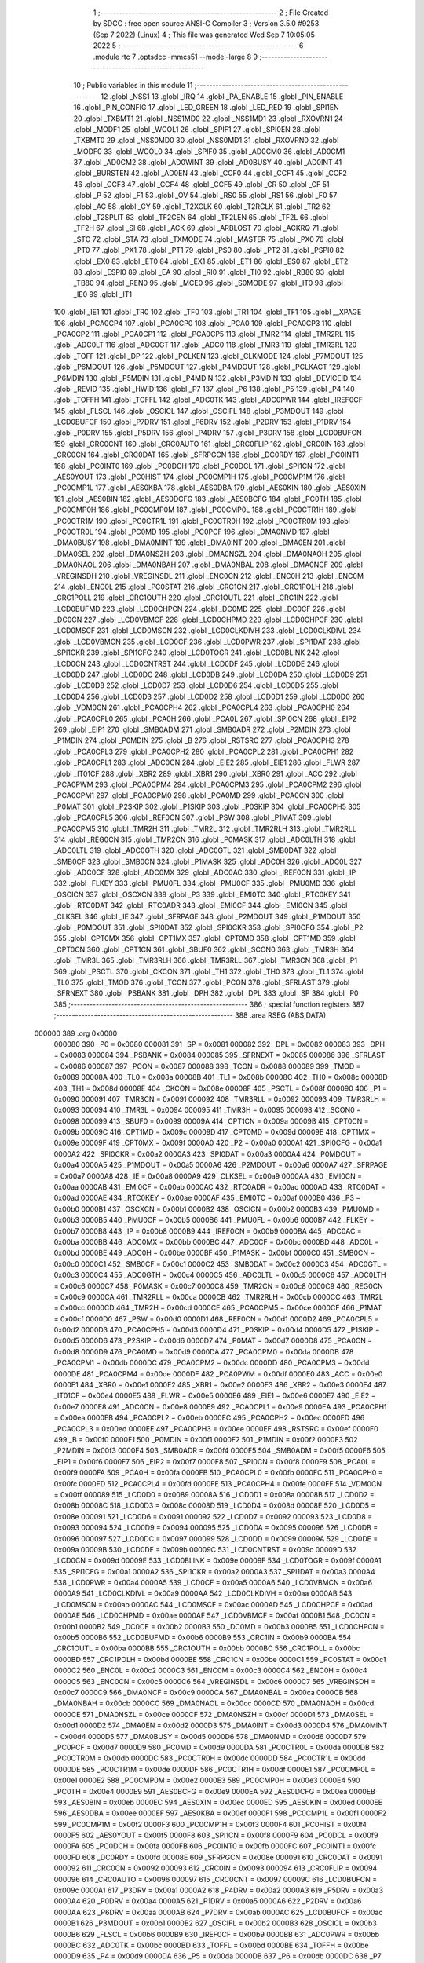                                       1 ;--------------------------------------------------------
                                      2 ; File Created by SDCC : free open source ANSI-C Compiler
                                      3 ; Version 3.5.0 #9253 (Sep  7 2022) (Linux)
                                      4 ; This file was generated Wed Sep  7 10:05:05 2022
                                      5 ;--------------------------------------------------------
                                      6 	.module rtc
                                      7 	.optsdcc -mmcs51 --model-large
                                      8 	
                                      9 ;--------------------------------------------------------
                                     10 ; Public variables in this module
                                     11 ;--------------------------------------------------------
                                     12 	.globl _NSS1
                                     13 	.globl _IRQ
                                     14 	.globl _PA_ENABLE
                                     15 	.globl _PIN_ENABLE
                                     16 	.globl _PIN_CONFIG
                                     17 	.globl _LED_GREEN
                                     18 	.globl _LED_RED
                                     19 	.globl _SPI1EN
                                     20 	.globl _TXBMT1
                                     21 	.globl _NSS1MD0
                                     22 	.globl _NSS1MD1
                                     23 	.globl _RXOVRN1
                                     24 	.globl _MODF1
                                     25 	.globl _WCOL1
                                     26 	.globl _SPIF1
                                     27 	.globl _SPI0EN
                                     28 	.globl _TXBMT0
                                     29 	.globl _NSS0MD0
                                     30 	.globl _NSS0MD1
                                     31 	.globl _RXOVRN0
                                     32 	.globl _MODF0
                                     33 	.globl _WCOL0
                                     34 	.globl _SPIF0
                                     35 	.globl _AD0CM0
                                     36 	.globl _AD0CM1
                                     37 	.globl _AD0CM2
                                     38 	.globl _AD0WINT
                                     39 	.globl _AD0BUSY
                                     40 	.globl _AD0INT
                                     41 	.globl _BURSTEN
                                     42 	.globl _AD0EN
                                     43 	.globl _CCF0
                                     44 	.globl _CCF1
                                     45 	.globl _CCF2
                                     46 	.globl _CCF3
                                     47 	.globl _CCF4
                                     48 	.globl _CCF5
                                     49 	.globl _CR
                                     50 	.globl _CF
                                     51 	.globl _P
                                     52 	.globl _F1
                                     53 	.globl _OV
                                     54 	.globl _RS0
                                     55 	.globl _RS1
                                     56 	.globl _F0
                                     57 	.globl _AC
                                     58 	.globl _CY
                                     59 	.globl _T2XCLK
                                     60 	.globl _T2RCLK
                                     61 	.globl _TR2
                                     62 	.globl _T2SPLIT
                                     63 	.globl _TF2CEN
                                     64 	.globl _TF2LEN
                                     65 	.globl _TF2L
                                     66 	.globl _TF2H
                                     67 	.globl _SI
                                     68 	.globl _ACK
                                     69 	.globl _ARBLOST
                                     70 	.globl _ACKRQ
                                     71 	.globl _STO
                                     72 	.globl _STA
                                     73 	.globl _TXMODE
                                     74 	.globl _MASTER
                                     75 	.globl _PX0
                                     76 	.globl _PT0
                                     77 	.globl _PX1
                                     78 	.globl _PT1
                                     79 	.globl _PS0
                                     80 	.globl _PT2
                                     81 	.globl _PSPI0
                                     82 	.globl _EX0
                                     83 	.globl _ET0
                                     84 	.globl _EX1
                                     85 	.globl _ET1
                                     86 	.globl _ES0
                                     87 	.globl _ET2
                                     88 	.globl _ESPI0
                                     89 	.globl _EA
                                     90 	.globl _RI0
                                     91 	.globl _TI0
                                     92 	.globl _RB80
                                     93 	.globl _TB80
                                     94 	.globl _REN0
                                     95 	.globl _MCE0
                                     96 	.globl _S0MODE
                                     97 	.globl _IT0
                                     98 	.globl _IE0
                                     99 	.globl _IT1
                                    100 	.globl _IE1
                                    101 	.globl _TR0
                                    102 	.globl _TF0
                                    103 	.globl _TR1
                                    104 	.globl _TF1
                                    105 	.globl __XPAGE
                                    106 	.globl _PCA0CP4
                                    107 	.globl _PCA0CP0
                                    108 	.globl _PCA0
                                    109 	.globl _PCA0CP3
                                    110 	.globl _PCA0CP2
                                    111 	.globl _PCA0CP1
                                    112 	.globl _PCA0CP5
                                    113 	.globl _TMR2
                                    114 	.globl _TMR2RL
                                    115 	.globl _ADC0LT
                                    116 	.globl _ADC0GT
                                    117 	.globl _ADC0
                                    118 	.globl _TMR3
                                    119 	.globl _TMR3RL
                                    120 	.globl _TOFF
                                    121 	.globl _DP
                                    122 	.globl _PCLKEN
                                    123 	.globl _CLKMODE
                                    124 	.globl _P7MDOUT
                                    125 	.globl _P6MDOUT
                                    126 	.globl _P5MDOUT
                                    127 	.globl _P4MDOUT
                                    128 	.globl _PCLKACT
                                    129 	.globl _P6MDIN
                                    130 	.globl _P5MDIN
                                    131 	.globl _P4MDIN
                                    132 	.globl _P3MDIN
                                    133 	.globl _DEVICEID
                                    134 	.globl _REVID
                                    135 	.globl _HWID
                                    136 	.globl _P7
                                    137 	.globl _P6
                                    138 	.globl _P5
                                    139 	.globl _P4
                                    140 	.globl _TOFFH
                                    141 	.globl _TOFFL
                                    142 	.globl _ADC0TK
                                    143 	.globl _ADC0PWR
                                    144 	.globl _IREF0CF
                                    145 	.globl _FLSCL
                                    146 	.globl _OSCICL
                                    147 	.globl _OSCIFL
                                    148 	.globl _P3MDOUT
                                    149 	.globl _LCD0BUFCF
                                    150 	.globl _P7DRV
                                    151 	.globl _P6DRV
                                    152 	.globl _P2DRV
                                    153 	.globl _P1DRV
                                    154 	.globl _P0DRV
                                    155 	.globl _P5DRV
                                    156 	.globl _P4DRV
                                    157 	.globl _P3DRV
                                    158 	.globl _LCD0BUFCN
                                    159 	.globl _CRC0CNT
                                    160 	.globl _CRC0AUTO
                                    161 	.globl _CRC0FLIP
                                    162 	.globl _CRC0IN
                                    163 	.globl _CRC0CN
                                    164 	.globl _CRC0DAT
                                    165 	.globl _SFRPGCN
                                    166 	.globl _DC0RDY
                                    167 	.globl _PC0INT1
                                    168 	.globl _PC0INT0
                                    169 	.globl _PC0DCH
                                    170 	.globl _PC0DCL
                                    171 	.globl _SPI1CN
                                    172 	.globl _AES0YOUT
                                    173 	.globl _PC0HIST
                                    174 	.globl _PC0CMP1H
                                    175 	.globl _PC0CMP1M
                                    176 	.globl _PC0CMP1L
                                    177 	.globl _AES0KBA
                                    178 	.globl _AES0DBA
                                    179 	.globl _AES0KIN
                                    180 	.globl _AES0XIN
                                    181 	.globl _AES0BIN
                                    182 	.globl _AES0DCFG
                                    183 	.globl _AES0BCFG
                                    184 	.globl _PC0TH
                                    185 	.globl _PC0CMP0H
                                    186 	.globl _PC0CMP0M
                                    187 	.globl _PC0CMP0L
                                    188 	.globl _PC0CTR1H
                                    189 	.globl _PC0CTR1M
                                    190 	.globl _PC0CTR1L
                                    191 	.globl _PC0CTR0H
                                    192 	.globl _PC0CTR0M
                                    193 	.globl _PC0CTR0L
                                    194 	.globl _PC0MD
                                    195 	.globl _PC0PCF
                                    196 	.globl _DMA0NMD
                                    197 	.globl _DMA0BUSY
                                    198 	.globl _DMA0MINT
                                    199 	.globl _DMA0INT
                                    200 	.globl _DMA0EN
                                    201 	.globl _DMA0SEL
                                    202 	.globl _DMA0NSZH
                                    203 	.globl _DMA0NSZL
                                    204 	.globl _DMA0NAOH
                                    205 	.globl _DMA0NAOL
                                    206 	.globl _DMA0NBAH
                                    207 	.globl _DMA0NBAL
                                    208 	.globl _DMA0NCF
                                    209 	.globl _VREGINSDH
                                    210 	.globl _VREGINSDL
                                    211 	.globl _ENC0CN
                                    212 	.globl _ENC0H
                                    213 	.globl _ENC0M
                                    214 	.globl _ENC0L
                                    215 	.globl _PC0STAT
                                    216 	.globl _CRC1CN
                                    217 	.globl _CRC1POLH
                                    218 	.globl _CRC1POLL
                                    219 	.globl _CRC1OUTH
                                    220 	.globl _CRC1OUTL
                                    221 	.globl _CRC1IN
                                    222 	.globl _LCD0BUFMD
                                    223 	.globl _LCD0CHPCN
                                    224 	.globl _DC0MD
                                    225 	.globl _DC0CF
                                    226 	.globl _DC0CN
                                    227 	.globl _LCD0VBMCF
                                    228 	.globl _LCD0CHPMD
                                    229 	.globl _LCD0CHPCF
                                    230 	.globl _LCD0MSCF
                                    231 	.globl _LCD0MSCN
                                    232 	.globl _LCD0CLKDIVH
                                    233 	.globl _LCD0CLKDIVL
                                    234 	.globl _LCD0VBMCN
                                    235 	.globl _LCD0CF
                                    236 	.globl _LCD0PWR
                                    237 	.globl _SPI1DAT
                                    238 	.globl _SPI1CKR
                                    239 	.globl _SPI1CFG
                                    240 	.globl _LCD0TOGR
                                    241 	.globl _LCD0BLINK
                                    242 	.globl _LCD0CN
                                    243 	.globl _LCD0CNTRST
                                    244 	.globl _LCD0DF
                                    245 	.globl _LCD0DE
                                    246 	.globl _LCD0DD
                                    247 	.globl _LCD0DC
                                    248 	.globl _LCD0DB
                                    249 	.globl _LCD0DA
                                    250 	.globl _LCD0D9
                                    251 	.globl _LCD0D8
                                    252 	.globl _LCD0D7
                                    253 	.globl _LCD0D6
                                    254 	.globl _LCD0D5
                                    255 	.globl _LCD0D4
                                    256 	.globl _LCD0D3
                                    257 	.globl _LCD0D2
                                    258 	.globl _LCD0D1
                                    259 	.globl _LCD0D0
                                    260 	.globl _VDM0CN
                                    261 	.globl _PCA0CPH4
                                    262 	.globl _PCA0CPL4
                                    263 	.globl _PCA0CPH0
                                    264 	.globl _PCA0CPL0
                                    265 	.globl _PCA0H
                                    266 	.globl _PCA0L
                                    267 	.globl _SPI0CN
                                    268 	.globl _EIP2
                                    269 	.globl _EIP1
                                    270 	.globl _SMB0ADM
                                    271 	.globl _SMB0ADR
                                    272 	.globl _P2MDIN
                                    273 	.globl _P1MDIN
                                    274 	.globl _P0MDIN
                                    275 	.globl _B
                                    276 	.globl _RSTSRC
                                    277 	.globl _PCA0CPH3
                                    278 	.globl _PCA0CPL3
                                    279 	.globl _PCA0CPH2
                                    280 	.globl _PCA0CPL2
                                    281 	.globl _PCA0CPH1
                                    282 	.globl _PCA0CPL1
                                    283 	.globl _ADC0CN
                                    284 	.globl _EIE2
                                    285 	.globl _EIE1
                                    286 	.globl _FLWR
                                    287 	.globl _IT01CF
                                    288 	.globl _XBR2
                                    289 	.globl _XBR1
                                    290 	.globl _XBR0
                                    291 	.globl _ACC
                                    292 	.globl _PCA0PWM
                                    293 	.globl _PCA0CPM4
                                    294 	.globl _PCA0CPM3
                                    295 	.globl _PCA0CPM2
                                    296 	.globl _PCA0CPM1
                                    297 	.globl _PCA0CPM0
                                    298 	.globl _PCA0MD
                                    299 	.globl _PCA0CN
                                    300 	.globl _P0MAT
                                    301 	.globl _P2SKIP
                                    302 	.globl _P1SKIP
                                    303 	.globl _P0SKIP
                                    304 	.globl _PCA0CPH5
                                    305 	.globl _PCA0CPL5
                                    306 	.globl _REF0CN
                                    307 	.globl _PSW
                                    308 	.globl _P1MAT
                                    309 	.globl _PCA0CPM5
                                    310 	.globl _TMR2H
                                    311 	.globl _TMR2L
                                    312 	.globl _TMR2RLH
                                    313 	.globl _TMR2RLL
                                    314 	.globl _REG0CN
                                    315 	.globl _TMR2CN
                                    316 	.globl _P0MASK
                                    317 	.globl _ADC0LTH
                                    318 	.globl _ADC0LTL
                                    319 	.globl _ADC0GTH
                                    320 	.globl _ADC0GTL
                                    321 	.globl _SMB0DAT
                                    322 	.globl _SMB0CF
                                    323 	.globl _SMB0CN
                                    324 	.globl _P1MASK
                                    325 	.globl _ADC0H
                                    326 	.globl _ADC0L
                                    327 	.globl _ADC0CF
                                    328 	.globl _ADC0MX
                                    329 	.globl _ADC0AC
                                    330 	.globl _IREF0CN
                                    331 	.globl _IP
                                    332 	.globl _FLKEY
                                    333 	.globl _PMU0FL
                                    334 	.globl _PMU0CF
                                    335 	.globl _PMU0MD
                                    336 	.globl _OSCICN
                                    337 	.globl _OSCXCN
                                    338 	.globl _P3
                                    339 	.globl _EMI0TC
                                    340 	.globl _RTC0KEY
                                    341 	.globl _RTC0DAT
                                    342 	.globl _RTC0ADR
                                    343 	.globl _EMI0CF
                                    344 	.globl _EMI0CN
                                    345 	.globl _CLKSEL
                                    346 	.globl _IE
                                    347 	.globl _SFRPAGE
                                    348 	.globl _P2MDOUT
                                    349 	.globl _P1MDOUT
                                    350 	.globl _P0MDOUT
                                    351 	.globl _SPI0DAT
                                    352 	.globl _SPI0CKR
                                    353 	.globl _SPI0CFG
                                    354 	.globl _P2
                                    355 	.globl _CPT0MX
                                    356 	.globl _CPT1MX
                                    357 	.globl _CPT0MD
                                    358 	.globl _CPT1MD
                                    359 	.globl _CPT0CN
                                    360 	.globl _CPT1CN
                                    361 	.globl _SBUF0
                                    362 	.globl _SCON0
                                    363 	.globl _TMR3H
                                    364 	.globl _TMR3L
                                    365 	.globl _TMR3RLH
                                    366 	.globl _TMR3RLL
                                    367 	.globl _TMR3CN
                                    368 	.globl _P1
                                    369 	.globl _PSCTL
                                    370 	.globl _CKCON
                                    371 	.globl _TH1
                                    372 	.globl _TH0
                                    373 	.globl _TL1
                                    374 	.globl _TL0
                                    375 	.globl _TMOD
                                    376 	.globl _TCON
                                    377 	.globl _PCON
                                    378 	.globl _SFRLAST
                                    379 	.globl _SFRNEXT
                                    380 	.globl _PSBANK
                                    381 	.globl _DPH
                                    382 	.globl _DPL
                                    383 	.globl _SP
                                    384 	.globl _P0
                                    385 ;--------------------------------------------------------
                                    386 ; special function registers
                                    387 ;--------------------------------------------------------
                                    388 	.area RSEG    (ABS,DATA)
      000000                        389 	.org 0x0000
                           000080   390 _P0	=	0x0080
                           000081   391 _SP	=	0x0081
                           000082   392 _DPL	=	0x0082
                           000083   393 _DPH	=	0x0083
                           000084   394 _PSBANK	=	0x0084
                           000085   395 _SFRNEXT	=	0x0085
                           000086   396 _SFRLAST	=	0x0086
                           000087   397 _PCON	=	0x0087
                           000088   398 _TCON	=	0x0088
                           000089   399 _TMOD	=	0x0089
                           00008A   400 _TL0	=	0x008a
                           00008B   401 _TL1	=	0x008b
                           00008C   402 _TH0	=	0x008c
                           00008D   403 _TH1	=	0x008d
                           00008E   404 _CKCON	=	0x008e
                           00008F   405 _PSCTL	=	0x008f
                           000090   406 _P1	=	0x0090
                           000091   407 _TMR3CN	=	0x0091
                           000092   408 _TMR3RLL	=	0x0092
                           000093   409 _TMR3RLH	=	0x0093
                           000094   410 _TMR3L	=	0x0094
                           000095   411 _TMR3H	=	0x0095
                           000098   412 _SCON0	=	0x0098
                           000099   413 _SBUF0	=	0x0099
                           00009A   414 _CPT1CN	=	0x009a
                           00009B   415 _CPT0CN	=	0x009b
                           00009C   416 _CPT1MD	=	0x009c
                           00009D   417 _CPT0MD	=	0x009d
                           00009E   418 _CPT1MX	=	0x009e
                           00009F   419 _CPT0MX	=	0x009f
                           0000A0   420 _P2	=	0x00a0
                           0000A1   421 _SPI0CFG	=	0x00a1
                           0000A2   422 _SPI0CKR	=	0x00a2
                           0000A3   423 _SPI0DAT	=	0x00a3
                           0000A4   424 _P0MDOUT	=	0x00a4
                           0000A5   425 _P1MDOUT	=	0x00a5
                           0000A6   426 _P2MDOUT	=	0x00a6
                           0000A7   427 _SFRPAGE	=	0x00a7
                           0000A8   428 _IE	=	0x00a8
                           0000A9   429 _CLKSEL	=	0x00a9
                           0000AA   430 _EMI0CN	=	0x00aa
                           0000AB   431 _EMI0CF	=	0x00ab
                           0000AC   432 _RTC0ADR	=	0x00ac
                           0000AD   433 _RTC0DAT	=	0x00ad
                           0000AE   434 _RTC0KEY	=	0x00ae
                           0000AF   435 _EMI0TC	=	0x00af
                           0000B0   436 _P3	=	0x00b0
                           0000B1   437 _OSCXCN	=	0x00b1
                           0000B2   438 _OSCICN	=	0x00b2
                           0000B3   439 _PMU0MD	=	0x00b3
                           0000B5   440 _PMU0CF	=	0x00b5
                           0000B6   441 _PMU0FL	=	0x00b6
                           0000B7   442 _FLKEY	=	0x00b7
                           0000B8   443 _IP	=	0x00b8
                           0000B9   444 _IREF0CN	=	0x00b9
                           0000BA   445 _ADC0AC	=	0x00ba
                           0000BB   446 _ADC0MX	=	0x00bb
                           0000BC   447 _ADC0CF	=	0x00bc
                           0000BD   448 _ADC0L	=	0x00bd
                           0000BE   449 _ADC0H	=	0x00be
                           0000BF   450 _P1MASK	=	0x00bf
                           0000C0   451 _SMB0CN	=	0x00c0
                           0000C1   452 _SMB0CF	=	0x00c1
                           0000C2   453 _SMB0DAT	=	0x00c2
                           0000C3   454 _ADC0GTL	=	0x00c3
                           0000C4   455 _ADC0GTH	=	0x00c4
                           0000C5   456 _ADC0LTL	=	0x00c5
                           0000C6   457 _ADC0LTH	=	0x00c6
                           0000C7   458 _P0MASK	=	0x00c7
                           0000C8   459 _TMR2CN	=	0x00c8
                           0000C9   460 _REG0CN	=	0x00c9
                           0000CA   461 _TMR2RLL	=	0x00ca
                           0000CB   462 _TMR2RLH	=	0x00cb
                           0000CC   463 _TMR2L	=	0x00cc
                           0000CD   464 _TMR2H	=	0x00cd
                           0000CE   465 _PCA0CPM5	=	0x00ce
                           0000CF   466 _P1MAT	=	0x00cf
                           0000D0   467 _PSW	=	0x00d0
                           0000D1   468 _REF0CN	=	0x00d1
                           0000D2   469 _PCA0CPL5	=	0x00d2
                           0000D3   470 _PCA0CPH5	=	0x00d3
                           0000D4   471 _P0SKIP	=	0x00d4
                           0000D5   472 _P1SKIP	=	0x00d5
                           0000D6   473 _P2SKIP	=	0x00d6
                           0000D7   474 _P0MAT	=	0x00d7
                           0000D8   475 _PCA0CN	=	0x00d8
                           0000D9   476 _PCA0MD	=	0x00d9
                           0000DA   477 _PCA0CPM0	=	0x00da
                           0000DB   478 _PCA0CPM1	=	0x00db
                           0000DC   479 _PCA0CPM2	=	0x00dc
                           0000DD   480 _PCA0CPM3	=	0x00dd
                           0000DE   481 _PCA0CPM4	=	0x00de
                           0000DF   482 _PCA0PWM	=	0x00df
                           0000E0   483 _ACC	=	0x00e0
                           0000E1   484 _XBR0	=	0x00e1
                           0000E2   485 _XBR1	=	0x00e2
                           0000E3   486 _XBR2	=	0x00e3
                           0000E4   487 _IT01CF	=	0x00e4
                           0000E5   488 _FLWR	=	0x00e5
                           0000E6   489 _EIE1	=	0x00e6
                           0000E7   490 _EIE2	=	0x00e7
                           0000E8   491 _ADC0CN	=	0x00e8
                           0000E9   492 _PCA0CPL1	=	0x00e9
                           0000EA   493 _PCA0CPH1	=	0x00ea
                           0000EB   494 _PCA0CPL2	=	0x00eb
                           0000EC   495 _PCA0CPH2	=	0x00ec
                           0000ED   496 _PCA0CPL3	=	0x00ed
                           0000EE   497 _PCA0CPH3	=	0x00ee
                           0000EF   498 _RSTSRC	=	0x00ef
                           0000F0   499 _B	=	0x00f0
                           0000F1   500 _P0MDIN	=	0x00f1
                           0000F2   501 _P1MDIN	=	0x00f2
                           0000F3   502 _P2MDIN	=	0x00f3
                           0000F4   503 _SMB0ADR	=	0x00f4
                           0000F5   504 _SMB0ADM	=	0x00f5
                           0000F6   505 _EIP1	=	0x00f6
                           0000F7   506 _EIP2	=	0x00f7
                           0000F8   507 _SPI0CN	=	0x00f8
                           0000F9   508 _PCA0L	=	0x00f9
                           0000FA   509 _PCA0H	=	0x00fa
                           0000FB   510 _PCA0CPL0	=	0x00fb
                           0000FC   511 _PCA0CPH0	=	0x00fc
                           0000FD   512 _PCA0CPL4	=	0x00fd
                           0000FE   513 _PCA0CPH4	=	0x00fe
                           0000FF   514 _VDM0CN	=	0x00ff
                           000089   515 _LCD0D0	=	0x0089
                           00008A   516 _LCD0D1	=	0x008a
                           00008B   517 _LCD0D2	=	0x008b
                           00008C   518 _LCD0D3	=	0x008c
                           00008D   519 _LCD0D4	=	0x008d
                           00008E   520 _LCD0D5	=	0x008e
                           000091   521 _LCD0D6	=	0x0091
                           000092   522 _LCD0D7	=	0x0092
                           000093   523 _LCD0D8	=	0x0093
                           000094   524 _LCD0D9	=	0x0094
                           000095   525 _LCD0DA	=	0x0095
                           000096   526 _LCD0DB	=	0x0096
                           000097   527 _LCD0DC	=	0x0097
                           000099   528 _LCD0DD	=	0x0099
                           00009A   529 _LCD0DE	=	0x009a
                           00009B   530 _LCD0DF	=	0x009b
                           00009C   531 _LCD0CNTRST	=	0x009c
                           00009D   532 _LCD0CN	=	0x009d
                           00009E   533 _LCD0BLINK	=	0x009e
                           00009F   534 _LCD0TOGR	=	0x009f
                           0000A1   535 _SPI1CFG	=	0x00a1
                           0000A2   536 _SPI1CKR	=	0x00a2
                           0000A3   537 _SPI1DAT	=	0x00a3
                           0000A4   538 _LCD0PWR	=	0x00a4
                           0000A5   539 _LCD0CF	=	0x00a5
                           0000A6   540 _LCD0VBMCN	=	0x00a6
                           0000A9   541 _LCD0CLKDIVL	=	0x00a9
                           0000AA   542 _LCD0CLKDIVH	=	0x00aa
                           0000AB   543 _LCD0MSCN	=	0x00ab
                           0000AC   544 _LCD0MSCF	=	0x00ac
                           0000AD   545 _LCD0CHPCF	=	0x00ad
                           0000AE   546 _LCD0CHPMD	=	0x00ae
                           0000AF   547 _LCD0VBMCF	=	0x00af
                           0000B1   548 _DC0CN	=	0x00b1
                           0000B2   549 _DC0CF	=	0x00b2
                           0000B3   550 _DC0MD	=	0x00b3
                           0000B5   551 _LCD0CHPCN	=	0x00b5
                           0000B6   552 _LCD0BUFMD	=	0x00b6
                           0000B9   553 _CRC1IN	=	0x00b9
                           0000BA   554 _CRC1OUTL	=	0x00ba
                           0000BB   555 _CRC1OUTH	=	0x00bb
                           0000BC   556 _CRC1POLL	=	0x00bc
                           0000BD   557 _CRC1POLH	=	0x00bd
                           0000BE   558 _CRC1CN	=	0x00be
                           0000C1   559 _PC0STAT	=	0x00c1
                           0000C2   560 _ENC0L	=	0x00c2
                           0000C3   561 _ENC0M	=	0x00c3
                           0000C4   562 _ENC0H	=	0x00c4
                           0000C5   563 _ENC0CN	=	0x00c5
                           0000C6   564 _VREGINSDL	=	0x00c6
                           0000C7   565 _VREGINSDH	=	0x00c7
                           0000C9   566 _DMA0NCF	=	0x00c9
                           0000CA   567 _DMA0NBAL	=	0x00ca
                           0000CB   568 _DMA0NBAH	=	0x00cb
                           0000CC   569 _DMA0NAOL	=	0x00cc
                           0000CD   570 _DMA0NAOH	=	0x00cd
                           0000CE   571 _DMA0NSZL	=	0x00ce
                           0000CF   572 _DMA0NSZH	=	0x00cf
                           0000D1   573 _DMA0SEL	=	0x00d1
                           0000D2   574 _DMA0EN	=	0x00d2
                           0000D3   575 _DMA0INT	=	0x00d3
                           0000D4   576 _DMA0MINT	=	0x00d4
                           0000D5   577 _DMA0BUSY	=	0x00d5
                           0000D6   578 _DMA0NMD	=	0x00d6
                           0000D7   579 _PC0PCF	=	0x00d7
                           0000D9   580 _PC0MD	=	0x00d9
                           0000DA   581 _PC0CTR0L	=	0x00da
                           0000DB   582 _PC0CTR0M	=	0x00db
                           0000DC   583 _PC0CTR0H	=	0x00dc
                           0000DD   584 _PC0CTR1L	=	0x00dd
                           0000DE   585 _PC0CTR1M	=	0x00de
                           0000DF   586 _PC0CTR1H	=	0x00df
                           0000E1   587 _PC0CMP0L	=	0x00e1
                           0000E2   588 _PC0CMP0M	=	0x00e2
                           0000E3   589 _PC0CMP0H	=	0x00e3
                           0000E4   590 _PC0TH	=	0x00e4
                           0000E9   591 _AES0BCFG	=	0x00e9
                           0000EA   592 _AES0DCFG	=	0x00ea
                           0000EB   593 _AES0BIN	=	0x00eb
                           0000EC   594 _AES0XIN	=	0x00ec
                           0000ED   595 _AES0KIN	=	0x00ed
                           0000EE   596 _AES0DBA	=	0x00ee
                           0000EF   597 _AES0KBA	=	0x00ef
                           0000F1   598 _PC0CMP1L	=	0x00f1
                           0000F2   599 _PC0CMP1M	=	0x00f2
                           0000F3   600 _PC0CMP1H	=	0x00f3
                           0000F4   601 _PC0HIST	=	0x00f4
                           0000F5   602 _AES0YOUT	=	0x00f5
                           0000F8   603 _SPI1CN	=	0x00f8
                           0000F9   604 _PC0DCL	=	0x00f9
                           0000FA   605 _PC0DCH	=	0x00fa
                           0000FB   606 _PC0INT0	=	0x00fb
                           0000FC   607 _PC0INT1	=	0x00fc
                           0000FD   608 _DC0RDY	=	0x00fd
                           00008E   609 _SFRPGCN	=	0x008e
                           000091   610 _CRC0DAT	=	0x0091
                           000092   611 _CRC0CN	=	0x0092
                           000093   612 _CRC0IN	=	0x0093
                           000094   613 _CRC0FLIP	=	0x0094
                           000096   614 _CRC0AUTO	=	0x0096
                           000097   615 _CRC0CNT	=	0x0097
                           00009C   616 _LCD0BUFCN	=	0x009c
                           0000A1   617 _P3DRV	=	0x00a1
                           0000A2   618 _P4DRV	=	0x00a2
                           0000A3   619 _P5DRV	=	0x00a3
                           0000A4   620 _P0DRV	=	0x00a4
                           0000A5   621 _P1DRV	=	0x00a5
                           0000A6   622 _P2DRV	=	0x00a6
                           0000AA   623 _P6DRV	=	0x00aa
                           0000AB   624 _P7DRV	=	0x00ab
                           0000AC   625 _LCD0BUFCF	=	0x00ac
                           0000B1   626 _P3MDOUT	=	0x00b1
                           0000B2   627 _OSCIFL	=	0x00b2
                           0000B3   628 _OSCICL	=	0x00b3
                           0000B6   629 _FLSCL	=	0x00b6
                           0000B9   630 _IREF0CF	=	0x00b9
                           0000BB   631 _ADC0PWR	=	0x00bb
                           0000BC   632 _ADC0TK	=	0x00bc
                           0000BD   633 _TOFFL	=	0x00bd
                           0000BE   634 _TOFFH	=	0x00be
                           0000D9   635 _P4	=	0x00d9
                           0000DA   636 _P5	=	0x00da
                           0000DB   637 _P6	=	0x00db
                           0000DC   638 _P7	=	0x00dc
                           0000E9   639 _HWID	=	0x00e9
                           0000EA   640 _REVID	=	0x00ea
                           0000EB   641 _DEVICEID	=	0x00eb
                           0000F1   642 _P3MDIN	=	0x00f1
                           0000F2   643 _P4MDIN	=	0x00f2
                           0000F3   644 _P5MDIN	=	0x00f3
                           0000F4   645 _P6MDIN	=	0x00f4
                           0000F5   646 _PCLKACT	=	0x00f5
                           0000F9   647 _P4MDOUT	=	0x00f9
                           0000FA   648 _P5MDOUT	=	0x00fa
                           0000FB   649 _P6MDOUT	=	0x00fb
                           0000FC   650 _P7MDOUT	=	0x00fc
                           0000FD   651 _CLKMODE	=	0x00fd
                           0000FE   652 _PCLKEN	=	0x00fe
                           008382   653 _DP	=	0x8382
                           008685   654 _TOFF	=	0x8685
                           009392   655 _TMR3RL	=	0x9392
                           009594   656 _TMR3	=	0x9594
                           00BEBD   657 _ADC0	=	0xbebd
                           00C4C3   658 _ADC0GT	=	0xc4c3
                           00C6C5   659 _ADC0LT	=	0xc6c5
                           00CBCA   660 _TMR2RL	=	0xcbca
                           00CDCC   661 _TMR2	=	0xcdcc
                           00D3D2   662 _PCA0CP5	=	0xd3d2
                           00EAE9   663 _PCA0CP1	=	0xeae9
                           00ECEB   664 _PCA0CP2	=	0xeceb
                           00EEED   665 _PCA0CP3	=	0xeeed
                           00FAF9   666 _PCA0	=	0xfaf9
                           00FCFB   667 _PCA0CP0	=	0xfcfb
                           00FEFD   668 _PCA0CP4	=	0xfefd
                           0000AA   669 __XPAGE	=	0x00aa
                                    670 ;--------------------------------------------------------
                                    671 ; special function bits
                                    672 ;--------------------------------------------------------
                                    673 	.area RSEG    (ABS,DATA)
      000000                        674 	.org 0x0000
                           00008F   675 _TF1	=	0x008f
                           00008E   676 _TR1	=	0x008e
                           00008D   677 _TF0	=	0x008d
                           00008C   678 _TR0	=	0x008c
                           00008B   679 _IE1	=	0x008b
                           00008A   680 _IT1	=	0x008a
                           000089   681 _IE0	=	0x0089
                           000088   682 _IT0	=	0x0088
                           00009F   683 _S0MODE	=	0x009f
                           00009D   684 _MCE0	=	0x009d
                           00009C   685 _REN0	=	0x009c
                           00009B   686 _TB80	=	0x009b
                           00009A   687 _RB80	=	0x009a
                           000099   688 _TI0	=	0x0099
                           000098   689 _RI0	=	0x0098
                           0000AF   690 _EA	=	0x00af
                           0000AE   691 _ESPI0	=	0x00ae
                           0000AD   692 _ET2	=	0x00ad
                           0000AC   693 _ES0	=	0x00ac
                           0000AB   694 _ET1	=	0x00ab
                           0000AA   695 _EX1	=	0x00aa
                           0000A9   696 _ET0	=	0x00a9
                           0000A8   697 _EX0	=	0x00a8
                           0000BE   698 _PSPI0	=	0x00be
                           0000BD   699 _PT2	=	0x00bd
                           0000BC   700 _PS0	=	0x00bc
                           0000BB   701 _PT1	=	0x00bb
                           0000BA   702 _PX1	=	0x00ba
                           0000B9   703 _PT0	=	0x00b9
                           0000B8   704 _PX0	=	0x00b8
                           0000C7   705 _MASTER	=	0x00c7
                           0000C6   706 _TXMODE	=	0x00c6
                           0000C5   707 _STA	=	0x00c5
                           0000C4   708 _STO	=	0x00c4
                           0000C3   709 _ACKRQ	=	0x00c3
                           0000C2   710 _ARBLOST	=	0x00c2
                           0000C1   711 _ACK	=	0x00c1
                           0000C0   712 _SI	=	0x00c0
                           0000CF   713 _TF2H	=	0x00cf
                           0000CE   714 _TF2L	=	0x00ce
                           0000CD   715 _TF2LEN	=	0x00cd
                           0000CC   716 _TF2CEN	=	0x00cc
                           0000CB   717 _T2SPLIT	=	0x00cb
                           0000CA   718 _TR2	=	0x00ca
                           0000C9   719 _T2RCLK	=	0x00c9
                           0000C8   720 _T2XCLK	=	0x00c8
                           0000D7   721 _CY	=	0x00d7
                           0000D6   722 _AC	=	0x00d6
                           0000D5   723 _F0	=	0x00d5
                           0000D4   724 _RS1	=	0x00d4
                           0000D3   725 _RS0	=	0x00d3
                           0000D2   726 _OV	=	0x00d2
                           0000D1   727 _F1	=	0x00d1
                           0000D0   728 _P	=	0x00d0
                           0000DF   729 _CF	=	0x00df
                           0000DE   730 _CR	=	0x00de
                           0000DD   731 _CCF5	=	0x00dd
                           0000DC   732 _CCF4	=	0x00dc
                           0000DB   733 _CCF3	=	0x00db
                           0000DA   734 _CCF2	=	0x00da
                           0000D9   735 _CCF1	=	0x00d9
                           0000D8   736 _CCF0	=	0x00d8
                           0000EF   737 _AD0EN	=	0x00ef
                           0000EE   738 _BURSTEN	=	0x00ee
                           0000ED   739 _AD0INT	=	0x00ed
                           0000EC   740 _AD0BUSY	=	0x00ec
                           0000EB   741 _AD0WINT	=	0x00eb
                           0000EA   742 _AD0CM2	=	0x00ea
                           0000E9   743 _AD0CM1	=	0x00e9
                           0000E8   744 _AD0CM0	=	0x00e8
                           0000FF   745 _SPIF0	=	0x00ff
                           0000FE   746 _WCOL0	=	0x00fe
                           0000FD   747 _MODF0	=	0x00fd
                           0000FC   748 _RXOVRN0	=	0x00fc
                           0000FB   749 _NSS0MD1	=	0x00fb
                           0000FA   750 _NSS0MD0	=	0x00fa
                           0000F9   751 _TXBMT0	=	0x00f9
                           0000F8   752 _SPI0EN	=	0x00f8
                           0000FF   753 _SPIF1	=	0x00ff
                           0000FE   754 _WCOL1	=	0x00fe
                           0000FD   755 _MODF1	=	0x00fd
                           0000FC   756 _RXOVRN1	=	0x00fc
                           0000FB   757 _NSS1MD1	=	0x00fb
                           0000FA   758 _NSS1MD0	=	0x00fa
                           0000F9   759 _TXBMT1	=	0x00f9
                           0000F8   760 _SPI1EN	=	0x00f8
                           0000B6   761 _LED_RED	=	0x00b6
                           0000B7   762 _LED_GREEN	=	0x00b7
                           000082   763 _PIN_CONFIG	=	0x0082
                           000083   764 _PIN_ENABLE	=	0x0083
                           0000A5   765 _PA_ENABLE	=	0x00a5
                           000081   766 _IRQ	=	0x0081
                           0000A3   767 _NSS1	=	0x00a3
                                    768 ;--------------------------------------------------------
                                    769 ; overlayable register banks
                                    770 ;--------------------------------------------------------
                                    771 	.area REG_BANK_0	(REL,OVR,DATA)
      000000                        772 	.ds 8
                                    773 ;--------------------------------------------------------
                                    774 ; internal ram data
                                    775 ;--------------------------------------------------------
                                    776 	.area DSEG    (DATA)
                                    777 ;--------------------------------------------------------
                                    778 ; overlayable items in internal ram 
                                    779 ;--------------------------------------------------------
                                    780 ;--------------------------------------------------------
                                    781 ; indirectly addressable internal ram data
                                    782 ;--------------------------------------------------------
                                    783 	.area ISEG    (DATA)
                                    784 ;--------------------------------------------------------
                                    785 ; absolute internal ram data
                                    786 ;--------------------------------------------------------
                                    787 	.area IABS    (ABS,DATA)
                                    788 	.area IABS    (ABS,DATA)
                                    789 ;--------------------------------------------------------
                                    790 ; bit data
                                    791 ;--------------------------------------------------------
                                    792 	.area BSEG    (BIT)
                                    793 ;--------------------------------------------------------
                                    794 ; paged external ram data
                                    795 ;--------------------------------------------------------
                                    796 	.area PSEG    (PAG,XDATA)
                                    797 ;--------------------------------------------------------
                                    798 ; external ram data
                                    799 ;--------------------------------------------------------
                                    800 	.area XSEG    (XDATA)
                                    801 ;--------------------------------------------------------
                                    802 ; absolute external ram data
                                    803 ;--------------------------------------------------------
                                    804 	.area XABS    (ABS,XDATA)
                                    805 ;--------------------------------------------------------
                                    806 ; external initialized ram data
                                    807 ;--------------------------------------------------------
                                    808 	.area XISEG   (XDATA)
                                    809 	.area HOME    (CODE)
                                    810 	.area GSINIT0 (CODE)
                                    811 	.area GSINIT1 (CODE)
                                    812 	.area GSINIT2 (CODE)
                                    813 	.area GSINIT3 (CODE)
                                    814 	.area GSINIT4 (CODE)
                                    815 	.area GSINIT5 (CODE)
                                    816 	.area GSINIT  (CODE)
                                    817 	.area GSFINAL (CODE)
                                    818 	.area CSEG    (CODE)
                                    819 ;--------------------------------------------------------
                                    820 ; global & static initialisations
                                    821 ;--------------------------------------------------------
                                    822 	.area HOME    (CODE)
                                    823 	.area GSINIT  (CODE)
                                    824 	.area GSFINAL (CODE)
                                    825 	.area GSINIT  (CODE)
                                    826 ;--------------------------------------------------------
                                    827 ; Home
                                    828 ;--------------------------------------------------------
                                    829 	.area HOME    (CODE)
                                    830 	.area HOME    (CODE)
                                    831 ;--------------------------------------------------------
                                    832 ; code
                                    833 ;--------------------------------------------------------
                                    834 	.area CSEG    (CODE)
                                    835 	.area CSEG    (CODE)
                                    836 	.area CONST   (CODE)
                                    837 	.area XINIT   (CODE)
                                    838 	.area CABS    (ABS,CODE)
